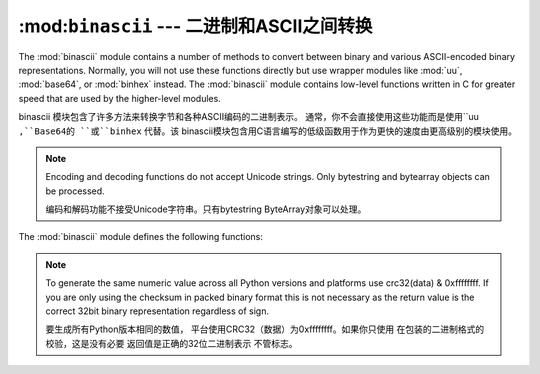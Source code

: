 :mod:``binascii`` --- 二进制和ASCII之间转换
====================================================

.. module:: binascii
   :synopsis: Tools for converting between binary and various ASCII-encoded binary
              representations.


.. index::
   module: uu
   module: base64
   module: binhex

The :mod:`binascii` module contains a number of methods to convert between
binary and various ASCII-encoded binary representations. Normally, you will not
use these functions directly but use wrapper modules like :mod:`uu`,
:mod:`base64`, or :mod:`binhex` instead. The :mod:`binascii` module contains
low-level functions written in C for greater speed that are used by the
higher-level modules.

binascii 模块包含了许多方法来转换字节和各种ASCII编码的二进制表示。
通常，你不会直接使用这些功能而是使用``uu ``,``Base64的 ``或``binhex`` 代替。该
binascii模块包含用C语言编写的低级函数用于作为更快的速度由更高级别的模块使用。


.. note::

   Encoding and decoding functions do not accept Unicode strings.  Only bytestring
   and bytearray objects can be processed.

   编码和解码功能不接受Unicode字符串。只有bytestring
   ByteArray对象可以处理。

The :mod:`binascii` module defines the following functions:


.. function:: a2b_uu(string)

   Convert a single line of uuencoded data back to binary and return the binary
   data. Lines normally contain 45 (binary) bytes, except for the last line. Line
   data may be followed by whitespace.

   一个单行UUENCODED数据转换成二进制文件，并返回二进制
   数据。线通常含有45（二进制）字节，除了最后一行。线
   数据可能后跟空白。


.. function:: b2a_uu(data)

   Convert binary data to a line of ASCII characters, the return value is the
   converted line, including a newline char. The length of *data* should be at most
   45.

   ASCII字符转换成二进制的数据，返回值是
   转换线，包括一个换行符的字符。 *数据*长度应在最
   45。


.. function:: a2b_base64(string)

   Convert a block of base64 data back to binary and return the binary data. More
   than one line may be passed at a time.

   转换的Base64编码的二进制数据块，并返回返回二进制
   data。超过一行可能是通过一次。


.. function:: b2a_base64(data)

   Convert binary data to a line of ASCII characters in base64 coding. The return
   value is the converted line, including a newline char. The length of *data*
   should be at most 57 to adhere to the base64 standard.

   以base64编码转换ASCII字符的二进制数据。返回
   值是转换线，包括一个换行符的字符。 *数据的长度*
   最多57应坚持的base64标准。


.. function:: a2b_qp(string, header=False)

   Convert a block of quoted-printable data back to binary and return the binary
   data. More than one line may be passed at a time. If the optional argument
   *header* is present and true, underscores will be decoded as spaces.

   使用quoted - printable数据块转换成二进制文件，并返回二进制
   数据。多个行可能是一次通过。如果可选的参数
   *头*，是当前和真实，强调将作为空间解码。

   .. versionchanged:: 3.2
      Accept only bytestring or bytearray objects as input.


.. function:: b2a_qp(data, quotetabs=False, istext=True, header=False)

   Convert binary data to a line(s) of ASCII characters in quoted-printable
   encoding.  The return value is the converted line(s). If the optional argument
   *quotetabs* is present and true, all tabs and spaces will be encoded.   If the
   optional argument *istext* is present and true, newlines are not encoded but
   trailing whitespace will be encoded. If the optional argument *header* is
   present and true, spaces will be encoded as underscores per RFC1522. If the
   optional argument *header* is present and false, newline characters will be
   encoded as well; otherwise linefeed conversion might corrupt the binary data
   stream.

   二进制数据转换成一个ASCII字符的行（S）在使用quoted - printable
   编码。返回值是转换线（S）。如果可选的参数
   * quotetabs目前的和真实的，所有的空格和制表符将被编码。如果
   可选参数* ISTEXT*是目前的和真实的，换行不编码，但
   结尾的空白将被编码。如果可选参数*头*
   目前真实，空格会被编码为每RFC1522强调。如果
   可选参数*头*是当前和假，换行符将
   编码;否则换行的转换可能会损坏的二进制数据
   流。...


.. function:: a2b_hqx(string)

   Convert binhex4 formatted ASCII data to binary, without doing RLE-decompression.
   The string should contain a complete number of binary bytes, or (in case of the
   last portion of the binhex4 data) have the remaining bits zero.

   binhex4格式的ASCII数据转换为二进制，而不做RLE减压。
   该字符串应该包含一个完整的二进制字节数，或（在本案
   最后一部分的binhex4数据），其余位为零。




.. function:: rledecode_hqx(data)

   Perform RLE-decompression on the data, as per the binhex4 standard. The
   algorithm uses ``0x90`` after a byte as a repeat indicator, followed by a count.
   A count of ``0`` specifies a byte value of ``0x90``. The routine returns the
   decompressed data, unless data input data ends in an orphaned repeat indicator,
   in which case the :exc:`Incomplete` exception is raised.

   执行上的数据，按binhex4标准，RLE减压。 “
   算法使用“0x90”后重复计数的指标，一个字节。
   一个“0”count指定的“0x90字节的值”。例程返回
   解压后的数据，除非数据输入数据在一个孤立的重复指标的结束，
   在这种情况下：商务顾客：'不完整的`引发异常。

   .. versionchanged:: 3.2
      Accept only bytestring or bytearray objects as input.


.. function:: rlecode_hqx(data)

   Perform binhex4 style RLE-compression on *data* and return the result.


.. function:: b2a_hqx(data)

   Perform hexbin4 binary-to-ASCII translation and return the resulting string. The
   argument should already be RLE-coded, and have a length divisible by 3 (except
   possibly the last fragment).

   执行hexbin4二进制到ASCII码翻译，并返回结果字符串。 “
   参数应该已经RLE编码，并已被3整除的长度（除
   可能是最后一个片段）。


.. function:: crc_hqx(data, crc)

   Compute the binhex4 crc value of *data*, starting with an initial *crc* and
   returning the result.

   计算binhex4 CRC值*数据*，启动和初始* CRC*返回结果。


.. function:: crc32(data[, crc])

   Compute CRC-32, the 32-bit checksum of data, starting with an initial crc.  This
   is consistent with the ZIP file checksum.  Since the algorithm is designed for
   use as a checksum algorithm, it is not suitable for use as a general hash
   algorithm.  Use as follows::

   的32位校验和数据，计算的CRC - 32，从最初的CRC。这
   与ZIP文件的校验和相一致。由于算法的设计
   使用一个校验和算法，它是不适合作为一般的哈希
   算法。使用如下::

      print(binascii.crc32(b"hello world"))
      # Or, in two pieces:
      crc = binascii.crc32(b"hello")
      crc = binascii.crc32(b" world", crc) & 0xffffffff
      print('crc32 = {:#010x}'.format(crc))

.. note::
   To generate the same numeric value across all Python versions and
   platforms use crc32(data) & 0xffffffff.  If you are only using
   the checksum in packed binary format this is not necessary as the
   return value is the correct 32bit binary representation
   regardless of sign.

   要生成所有Python版本相同的数值，
   平台使用CRC32（数据）为0xffffffff。如果你只使用
   在包装的二进制格式的校验，这是没有必要
   返回值是正确的32位二进制表示
   不管标志。


.. function:: b2a_hex(data)
              hexlify(data)

   Return the hexadecimal representation of the binary *data*.  Every byte of
   *data* is converted into the corresponding 2-digit hex representation.  The
   resulting string is therefore twice as long as the length of *data*.

   返回十六进制表示的二进制数据**每一个字节
   *数据转换成相应的2位数的十六进制表示。 “
   因此，得到的字符串*数据的长度的两倍长*.


.. function:: a2b_hex(hexstr)
              unhexlify(hexstr)

   Return the binary data represented by the hexadecimal string *hexstr*.  This
   function is the inverse of :func:`b2a_hex`. *hexstr* must contain an even number
   of hexadecimal digits (which can be upper or lower case), otherwise a
   :exc:`TypeError` is raised.

   返回的十六进制字符串表示的二进制数据* hexstr*这
   函数是逆：FUNC：`b2a_hex`。 * hexstr*必须包含偶数
   十六进制数字（可以是大写或小写），否则
   ：商务顾客：`TypeError异常`引发。

   .. versionchanged:: 3.2
      Accept only bytestring or bytearray objects as input.


.. exception:: Error

   Exception raised on errors. These are usually programming errors.


.. exception:: Incomplete

   Exception raised on incomplete data. These are usually not programming errors,
   but may be handled by reading a little more data and trying again.

   不完整的数据异常。这些通常是不编程错误，
   但可能是处理读多一点的数据，并再次尝试。


.. seealso::

   Module :mod:`base64`
      Support for base64 encoding used in MIME email messages.

   Module :mod:`binhex`
      Support for the binhex format used on the Macintosh.

   Module :mod:`uu`
      Support for UU encoding used on Unix.

   Module :mod:`quopri`
      Support for quoted-printable encoding used in MIME email messages.
